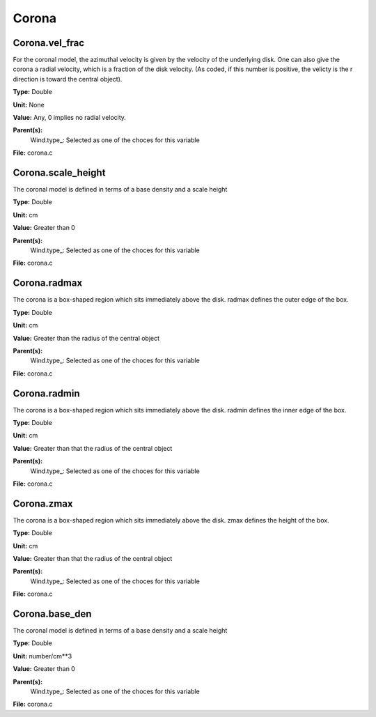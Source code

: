 
======
Corona
======

Corona.vel_frac
===============
For the coronal model, the azimuthal velocity is
given by the velocity of the underlying disk.  One
can also give the corona a radial velocity, which is
a fraction of the disk velocity.  (As coded, if this
number is positive, the velicty is the r direction is
toward the central object).

**Type:** Double

**Unit:** None

**Value:** Any, 0 implies no radial velocity.

**Parent(s):**
  Wind.type_: Selected as one of the choces for this variable


**File:** corona.c


Corona.scale_height
===================
The coronal model is defined in terms of a base density
and a scale height

**Type:** Double

**Unit:** cm

**Value:** Greater than 0

**Parent(s):**
  Wind.type_: Selected as one of the choces for this variable


**File:** corona.c


Corona.radmax
=============
The corona is a box-shaped region which sits immediately
above the disk.  radmax defines the outer edge of the box.

**Type:** Double

**Unit:** cm

**Value:** Greater than the radius of the central object

**Parent(s):**
  Wind.type_: Selected as one of the choces for this variable


**File:** corona.c


Corona.radmin
=============
The corona is a box-shaped region which sits immediately
above the disk.  radmin defines the inner edge of the box.

**Type:** Double

**Unit:** cm

**Value:** Greater than that the radius of the central object

**Parent(s):**
  Wind.type_: Selected as one of the choces for this variable


**File:** corona.c


Corona.zmax
===========
The corona is a box-shaped region which sits immediately
above the disk.  zmax defines the height of the box.

**Type:** Double

**Unit:** cm

**Value:** Greater than that the radius of the central object

**Parent(s):**
  Wind.type_: Selected as one of the choces for this variable


**File:** corona.c


Corona.base_den
===============
The coronal model is defined in terms of a base density
and a scale height

**Type:** Double

**Unit:** number/cm**3

**Value:** Greater than 0

**Parent(s):**
  Wind.type_: Selected as one of the choces for this variable


**File:** corona.c


